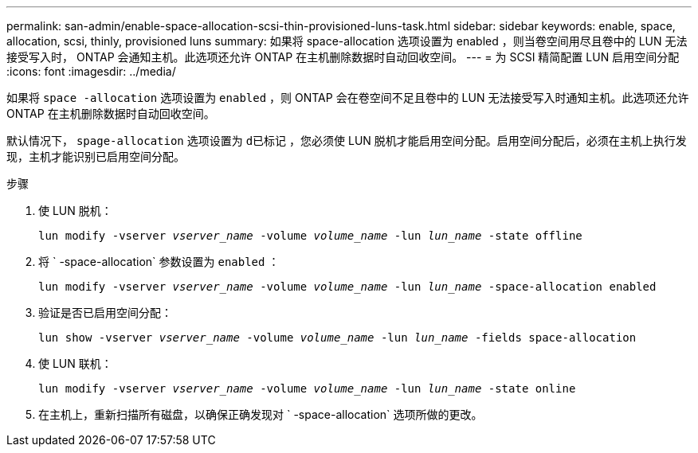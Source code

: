 ---
permalink: san-admin/enable-space-allocation-scsi-thin-provisioned-luns-task.html 
sidebar: sidebar 
keywords: enable, space, allocation, scsi, thinly, provisioned luns 
summary: 如果将 space-allocation 选项设置为 enabled ，则当卷空间用尽且卷中的 LUN 无法接受写入时， ONTAP 会通知主机。此选项还允许 ONTAP 在主机删除数据时自动回收空间。 
---
= 为 SCSI 精简配置 LUN 启用空间分配
:icons: font
:imagesdir: ../media/


[role="lead"]
如果将 `space -allocation` 选项设置为 `enabled` ，则 ONTAP 会在卷空间不足且卷中的 LUN 无法接受写入时通知主机。此选项还允许 ONTAP 在主机删除数据时自动回收空间。

默认情况下， `spage-allocation` 选项设置为 `d已标记` ，您必须使 LUN 脱机才能启用空间分配。启用空间分配后，必须在主机上执行发现，主机才能识别已启用空间分配。

.步骤
. 使 LUN 脱机：
+
`lun modify -vserver _vserver_name_ -volume _volume_name_ -lun _lun_name_ -state offline`

. 将 ` -space-allocation` 参数设置为 `enabled` ：
+
`lun modify -vserver _vserver_name_ -volume _volume_name_ -lun _lun_name_ -space-allocation enabled`

. 验证是否已启用空间分配：
+
`lun show -vserver _vserver_name_ -volume _volume_name_ -lun _lun_name_ -fields space-allocation`

. 使 LUN 联机：
+
`lun modify -vserver _vserver_name_ -volume _volume_name_ -lun _lun_name_ -state online`

. 在主机上，重新扫描所有磁盘，以确保正确发现对 ` -space-allocation` 选项所做的更改。

